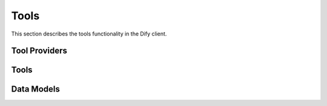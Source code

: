 Tools
=====

This section describes the tools functionality in the Dify client.

Tool Providers
--------------

.. py:class:: ToolProvider

   Base class for tool providers.

   .. py:classmethod:: create(client: DifyBaseClient, id: str, type: Literal["workflow", "builtin"]) -> ToolProvider
      
      Factory method to create a tool provider.

   .. py:property:: tool_info
      
      Get tool provider information.

.. py:class:: WorkflowToolProvider

   Provider for workflow-based tools.

   .. py:property:: info() -> WorkflowToolProviderInfo
      
      Get workflow tool provider information.

   .. py:property:: tools() -> list[WorkflowTool]
      
      Get list of workflow tools.

.. py:class:: BuiltinToolProvider

   Provider for built-in tools.

   .. py:property:: tools() -> list[BuiltinTool]
      
      Get list of built-in tools.

   .. py:property:: tools_info() -> dict[str, ToolInfo]
      
      Get information about all tools.

   .. py:method:: update_credentials(credentials: dict)
      
      Update provider credentials.

Tools
-----

.. py:class:: Tool

   Base class for tools.

   .. py:classmethod:: create(client: DifyBaseClient, provider: ToolProvider, name: str, mode: Literal["workflow", "builtin"]) -> Tool
      
      Factory method to create a tool.

   .. py:property:: info() -> ToolInfo
      
      Get tool information.

.. py:class:: WorkflowTool

   Workflow-based tool implementation.

   .. py:property:: workflow_app_id() -> str
      
      Get associated workflow app ID.

   .. py:property:: info() -> ToolInfo
      
      Get tool information.

.. py:class:: BuiltinTool

   Built-in tool implementation.

   .. py:property:: info() -> ToolInfo
      
      Get tool information.

Data Models
-----------

.. py:class:: ToolInfo

   Information about a tool.

   .. py:attribute:: author: str
      Tool author

   .. py:attribute:: name: str
      Tool name

   .. py:attribute:: label: Union[dict, str]
      Display label

   .. py:attribute:: description: Union[dict, str]
      Tool description

   .. py:attribute:: parameters: list[ToolParameter]
      Tool parameters

   .. py:attribute:: labels: list[str]
      Tool labels

.. py:class:: ToolParameter

   Tool parameter configuration.

   .. py:attribute:: name: str
      Parameter name

   .. py:attribute:: label: Union[dict, str]
      Display label

   .. py:attribute:: human_description: Optional[Union[dict, str]]
      Human-readable description

   .. py:attribute:: placeholder: Optional[Union[dict, str]]
      Placeholder text

   .. py:attribute:: type: Literal["string", "number", "boolean", "select", "file", "files", "secret-input"]
      Parameter type

   .. py:attribute:: form: Literal["llm", "form"]
      Form type

   .. py:attribute:: llm_description: Optional[str]
      Description for LLM

   .. py:attribute:: required: bool
      Whether parameter is required

.. py:class:: WorkflowToolProviderInfo

   Information about a workflow tool provider.

   .. py:attribute:: name: str
      Provider name

   .. py:attribute:: label: str
      Display label

   .. py:attribute:: workflow_tool_id: Optional[str]
      Tool ID

   .. py:attribute:: workflow_app_id: str
      Associated workflow app ID

   .. py:attribute:: description: str
      Provider description

   .. py:attribute:: parameters: list[WorkflowToolParameter]
      Tool parameters 